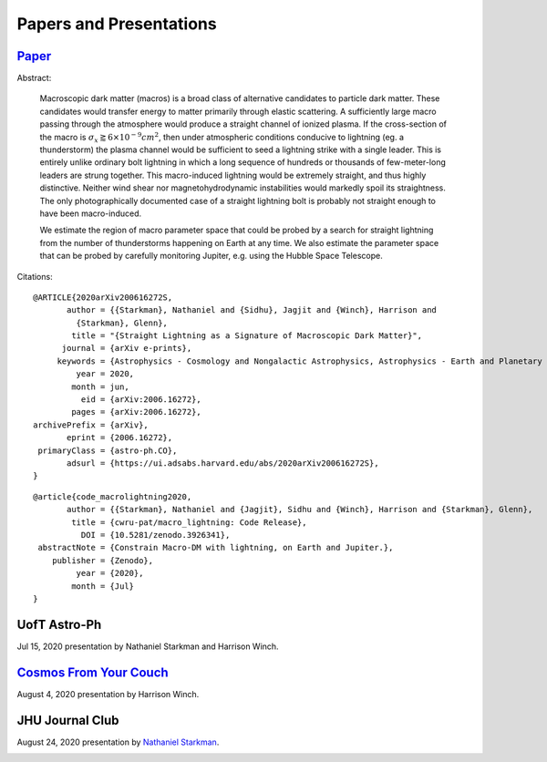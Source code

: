.. _papers-and-presentations:

Papers and Presentations
========================

.. _paper-macro_induced_lightning:

`Paper`_
--------

|Software DOI|

.. _Paper: https://github.com/nstarman/macro_lightning_paper/tree/master

Abstract:

	Macroscopic dark matter (macros) is a broad class of alternative candidates
	to particle dark matter. These candidates would transfer energy to matter
	primarily through  elastic scattering. A sufficiently large macro passing
	through the atmosphere would produce a straight channel of ionized plasma. If
	the cross-section of the macro is
	:math:`\sigma_x \gtrapprox 6 \times 10^{-9} cm^2`, then under atmospheric
	conditions conducive to lightning (eg. a thunderstorm) the plasma channel
	would be sufficient to seed a lightning strike with a single leader. This is
	entirely unlike ordinary bolt lightning in which a long sequence of hundreds
	or thousands of few-meter-long leaders are strung together. This
	macro-induced lightning would be extremely straight, and thus highly
	distinctive. Neither wind shear nor magnetohydrodynamic instabilities would
	markedly spoil its straightness. The only photographically documented case of
	a straight lightning bolt is probably not straight enough to have been
	macro-induced.

	We estimate the region of macro parameter space that could be probed by a
	search for straight lightning from the number of thunderstorms happening on
	Earth at any time. We also estimate the parameter space that can be probed by
	carefully monitoring Jupiter, e.g. using the Hubble Space Telescope.


Citations:

::

	@ARTICLE{2020arXiv200616272S,
	       author = {{Starkman}, Nathaniel and {Sidhu}, Jagjit and {Winch}, Harrison and
	         {Starkman}, Glenn},
	        title = "{Straight Lightning as a Signature of Macroscopic Dark Matter}",
	      journal = {arXiv e-prints},
	     keywords = {Astrophysics - Cosmology and Nongalactic Astrophysics, Astrophysics - Earth and Planetary Astrophysics, Astrophysics - Instrumentation and Methods for Astrophysics},
	         year = 2020,
	        month = jun,
	          eid = {arXiv:2006.16272},
	        pages = {arXiv:2006.16272},
	archivePrefix = {arXiv},
	       eprint = {2006.16272},
	 primaryClass = {astro-ph.CO},
	       adsurl = {https://ui.adsabs.harvard.edu/abs/2020arXiv200616272S},
	}

::

	@article{code_macrolightning2020,
	       author = {{Starkman}, Nathaniel and {Jagjit}, Sidhu and {Winch}, Harrison and {Starkman}, Glenn},
	        title = {cwru-pat/macro_lightning: Code Release},
	          DOI = {10.5281/zenodo.3926341},
	 abstractNote = {Constrain Macro-DM with lightning, on Earth and Jupiter.},
	    publisher = {Zenodo},
	         year = {2020},
	        month = {Jul}
	}



.. _presentation-astro-ph:

UofT Astro-Ph
-------------

Jul 15, 2020 presentation by Nathaniel Starkman and Harrison Winch.

.. _UofT Astro-Ph: UofT%20Astro-Ph

.. image:: UofT_Astro-Ph/figures/front-image.png
	:target: https://docs.google.com/presentation/d/e/2PACX-1vTI8d41bkTyKu3zCwy86e7K5bkGmoKphf2rb6OeCQZNYnecoO2qLPaXyUE5TZqYHNrKOgoAIDeVQV3t/embed?start=true&loop=true&delayms=15000


.. _presentation-cosmos-from-your-couch:

`Cosmos From Your Couch`_
--------------------------

.. _Cosmos From Your Couch: https://youtu.be/BMx37lWvnIo?t=1267

August 4, 2020 presentation by Harrison Winch.

.. image:: cosmos_from_your_couch/figures/cosmos_from_your_couch.png
	:target: https://youtu.be/BMx37lWvnIo?t=1267
	:align: center
	:alt: Cosmos From Your Couch presentation by Harrison Winch



.. _presentation-jhu_journal_club:

JHU Journal Club
----------------

August 24, 2020 presentation by `Nathaniel Starkman <https://github.com/nstarman>`_.

.. _JHU_Journal-Club: JHU-Journal-Club

.. image:: JHU_Journal_Club/figures/front-image.png
	:target: https://docs.google.com/presentation/d/e/2PACX-1vTI0qYAhM1s56dwe_cwnElW4g36L7nBrPp8Fsq1whiIQEXgrUqN_WyZMJWw43VUZ5wejJh69P__xBFQ/pub?start=false&loop=false&delayms=60000&slide=id.g742e3e7cd_1_16

..
	RST COMMANDS BELOW


.. BADGES

.. |Software DOI| image:: https://zenodo.org/badge/275470390.svg
   :target: https://zenodo.org/badge/latestdoi/275470390
